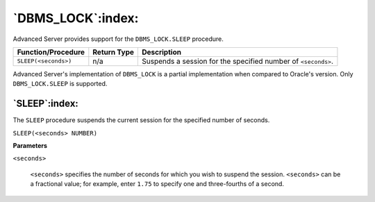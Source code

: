 .. raw:: latex

   \newpage

==================
`DBMS_LOCK`:index:
==================

Advanced Server provides support for the ``DBMS_LOCK.SLEEP`` procedure.

+------------------------+-------------------+--------------------------------------------------------------+
| **Function/Procedure** | **Return Type**   | **Description**                                              |
+------------------------+-------------------+--------------------------------------------------------------+
| ``SLEEP(<seconds>)``   | n/a               | Suspends a session for the specified number of ``<seconds>``.|
+------------------------+-------------------+--------------------------------------------------------------+

Advanced Server's implementation of ``DBMS_LOCK`` is a partial
implementation when compared to Oracle's version. Only ``DBMS_LOCK.SLEEP``
is supported.

`SLEEP`:index:
--------------

The ``SLEEP`` procedure suspends the current session for the specified
number of seconds.

``SLEEP(<seconds> NUMBER)``

**Parameters**

``<seconds>``

    ``<seconds>`` specifies the number of seconds for which you wish to
    suspend the session. ``<seconds>`` can be a fractional value; for
    example, enter ``1.75`` to specify one and three-fourths of a second.
